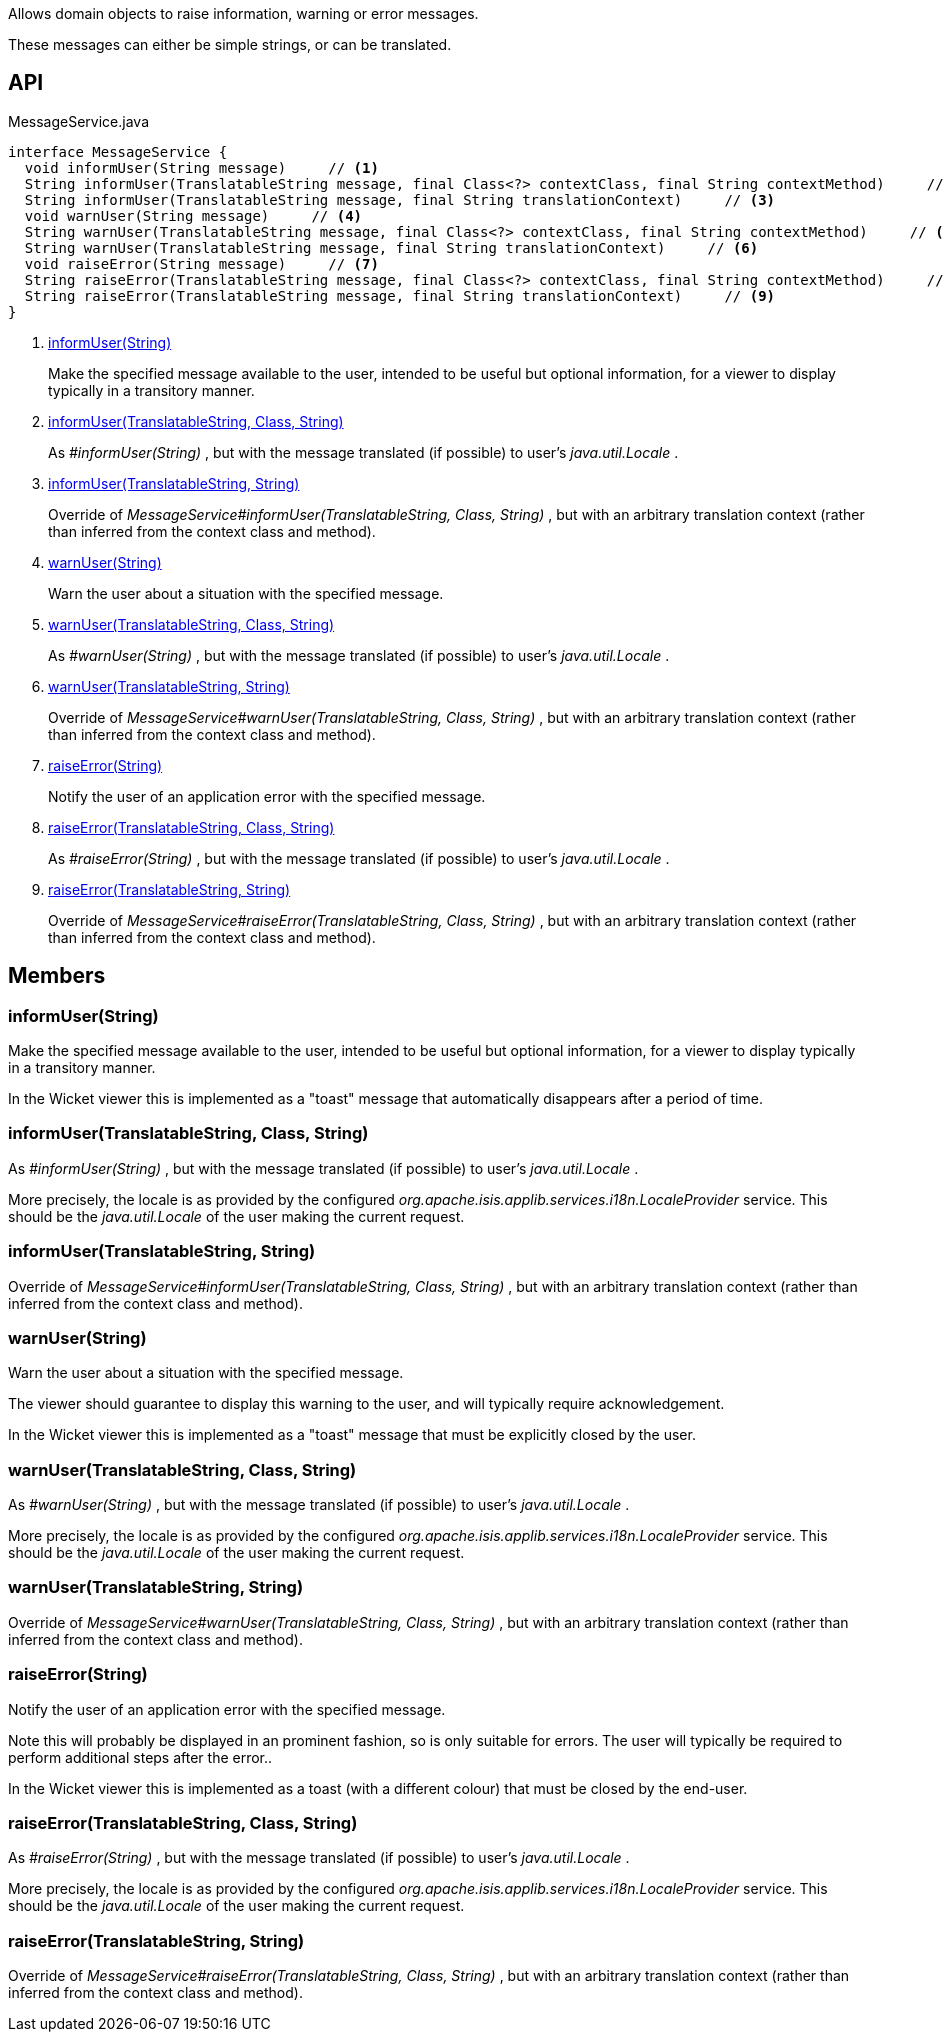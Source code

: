 :Notice: Licensed to the Apache Software Foundation (ASF) under one or more contributor license agreements. See the NOTICE file distributed with this work for additional information regarding copyright ownership. The ASF licenses this file to you under the Apache License, Version 2.0 (the "License"); you may not use this file except in compliance with the License. You may obtain a copy of the License at. http://www.apache.org/licenses/LICENSE-2.0 . Unless required by applicable law or agreed to in writing, software distributed under the License is distributed on an "AS IS" BASIS, WITHOUT WARRANTIES OR  CONDITIONS OF ANY KIND, either express or implied. See the License for the specific language governing permissions and limitations under the License.

Allows domain objects to raise information, warning or error messages.

These messages can either be simple strings, or can be translated.

== API

[source,java]
.MessageService.java
----
interface MessageService {
  void informUser(String message)     // <.>
  String informUser(TranslatableString message, final Class<?> contextClass, final String contextMethod)     // <.>
  String informUser(TranslatableString message, final String translationContext)     // <.>
  void warnUser(String message)     // <.>
  String warnUser(TranslatableString message, final Class<?> contextClass, final String contextMethod)     // <.>
  String warnUser(TranslatableString message, final String translationContext)     // <.>
  void raiseError(String message)     // <.>
  String raiseError(TranslatableString message, final Class<?> contextClass, final String contextMethod)     // <.>
  String raiseError(TranslatableString message, final String translationContext)     // <.>
}
----

<.> xref:#informUser__String[informUser(String)]
+
--
Make the specified message available to the user, intended to be useful but optional information, for a viewer to display typically in a transitory manner.
--
<.> xref:#informUser__TranslatableString_Class_String[informUser(TranslatableString, Class, String)]
+
--
As _#informUser(String)_ , but with the message translated (if possible) to user's _java.util.Locale_ .
--
<.> xref:#informUser__TranslatableString_String[informUser(TranslatableString, String)]
+
--
Override of _MessageService#informUser(TranslatableString, Class, String)_ , but with an arbitrary translation context (rather than inferred from the context class and method).
--
<.> xref:#warnUser__String[warnUser(String)]
+
--
Warn the user about a situation with the specified message.
--
<.> xref:#warnUser__TranslatableString_Class_String[warnUser(TranslatableString, Class, String)]
+
--
As _#warnUser(String)_ , but with the message translated (if possible) to user's _java.util.Locale_ .
--
<.> xref:#warnUser__TranslatableString_String[warnUser(TranslatableString, String)]
+
--
Override of _MessageService#warnUser(TranslatableString, Class, String)_ , but with an arbitrary translation context (rather than inferred from the context class and method).
--
<.> xref:#raiseError__String[raiseError(String)]
+
--
Notify the user of an application error with the specified message.
--
<.> xref:#raiseError__TranslatableString_Class_String[raiseError(TranslatableString, Class, String)]
+
--
As _#raiseError(String)_ , but with the message translated (if possible) to user's _java.util.Locale_ .
--
<.> xref:#raiseError__TranslatableString_String[raiseError(TranslatableString, String)]
+
--
Override of _MessageService#raiseError(TranslatableString, Class, String)_ , but with an arbitrary translation context (rather than inferred from the context class and method).
--

== Members

[#informUser__String]
=== informUser(String)

Make the specified message available to the user, intended to be useful but optional information, for a viewer to display typically in a transitory manner.

In the Wicket viewer this is implemented as a "toast" message that automatically disappears after a period of time.

[#informUser__TranslatableString_Class_String]
=== informUser(TranslatableString, Class, String)

As _#informUser(String)_ , but with the message translated (if possible) to user's _java.util.Locale_ .

More precisely, the locale is as provided by the configured _org.apache.isis.applib.services.i18n.LocaleProvider_ service. This should be the _java.util.Locale_ of the user making the current request.

[#informUser__TranslatableString_String]
=== informUser(TranslatableString, String)

Override of _MessageService#informUser(TranslatableString, Class, String)_ , but with an arbitrary translation context (rather than inferred from the context class and method).

[#warnUser__String]
=== warnUser(String)

Warn the user about a situation with the specified message.

The viewer should guarantee to display this warning to the user, and will typically require acknowledgement.

In the Wicket viewer this is implemented as a "toast" message that must be explicitly closed by the user.

[#warnUser__TranslatableString_Class_String]
=== warnUser(TranslatableString, Class, String)

As _#warnUser(String)_ , but with the message translated (if possible) to user's _java.util.Locale_ .

More precisely, the locale is as provided by the configured _org.apache.isis.applib.services.i18n.LocaleProvider_ service. This should be the _java.util.Locale_ of the user making the current request.

[#warnUser__TranslatableString_String]
=== warnUser(TranslatableString, String)

Override of _MessageService#warnUser(TranslatableString, Class, String)_ , but with an arbitrary translation context (rather than inferred from the context class and method).

[#raiseError__String]
=== raiseError(String)

Notify the user of an application error with the specified message.

Note this will probably be displayed in an prominent fashion, so is only suitable for errors. The user will typically be required to perform additional steps after the error..

In the Wicket viewer this is implemented as a toast (with a different colour) that must be closed by the end-user.

[#raiseError__TranslatableString_Class_String]
=== raiseError(TranslatableString, Class, String)

As _#raiseError(String)_ , but with the message translated (if possible) to user's _java.util.Locale_ .

More precisely, the locale is as provided by the configured _org.apache.isis.applib.services.i18n.LocaleProvider_ service. This should be the _java.util.Locale_ of the user making the current request.

[#raiseError__TranslatableString_String]
=== raiseError(TranslatableString, String)

Override of _MessageService#raiseError(TranslatableString, Class, String)_ , but with an arbitrary translation context (rather than inferred from the context class and method).

